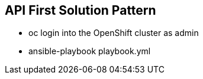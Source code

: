 == API First Solution Pattern

* oc login into the OpenShift cluster as admin

* ansible-playbook playbook.yml